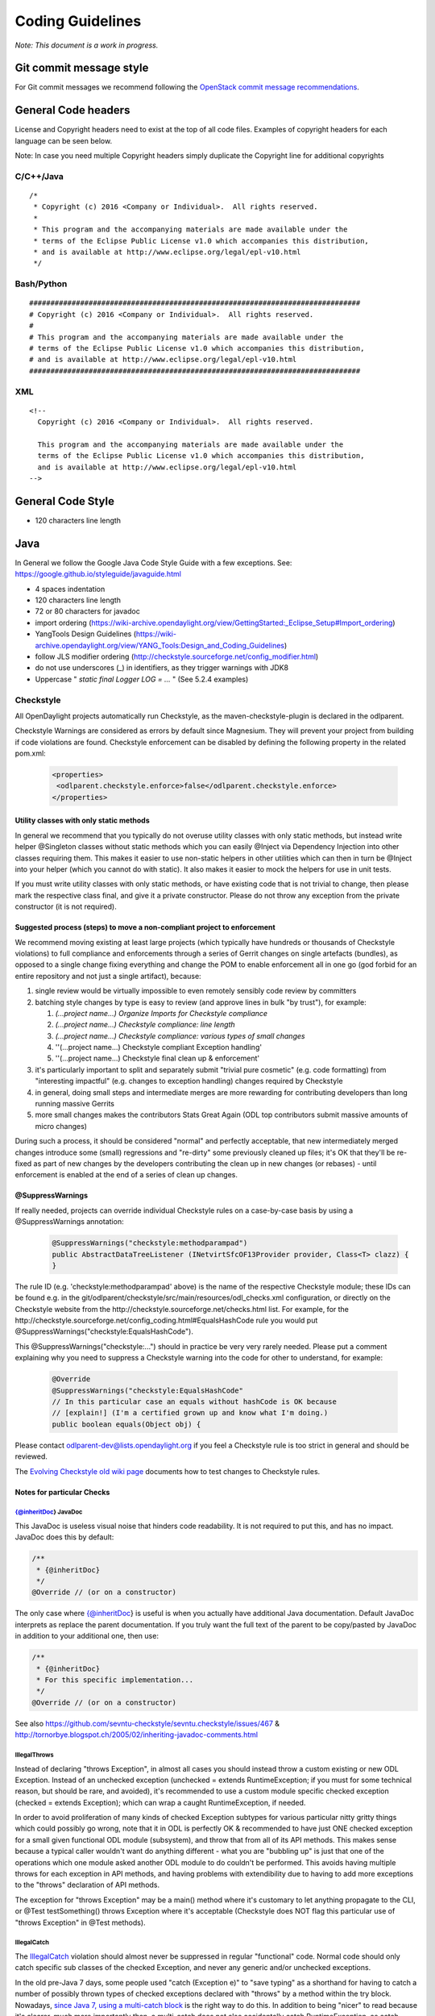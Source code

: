 .. _coding-guidelines:

Coding Guidelines
=================

*Note: This document is a work in progress.*

Git commit message style
------------------------

For Git commit messages we recommend following the `OpenStack commit message
recommendations <https://wiki.openstack.org/wiki/GitCommitMessages>`__.

General Code headers
--------------------

License and Copyright headers need to exist at the top of all code files.
Examples of copyright headers for each language can be seen below.

Note: In case you need multiple Copyright headers simply duplicate the
Copyright line for additional copyrights

C/C++/Java
~~~~~~~~~~

::

   /*
    * Copyright (c) 2016 <Company or Individual>.  All rights reserved.
    *
    * This program and the accompanying materials are made available under the
    * terms of the Eclipse Public License v1.0 which accompanies this distribution,
    * and is available at http://www.eclipse.org/legal/epl-v10.html
    */

Bash/Python
~~~~~~~~~~~

::

   ##############################################################################
   # Copyright (c) 2016 <Company or Individual>.  All rights reserved.
   #
   # This program and the accompanying materials are made available under the
   # terms of the Eclipse Public License v1.0 which accompanies this distribution,
   # and is available at http://www.eclipse.org/legal/epl-v10.html
   ##############################################################################

XML
~~~

::

   <!--
     Copyright (c) 2016 <Company or Individual>.  All rights reserved.

     This program and the accompanying materials are made available under the
     terms of the Eclipse Public License v1.0 which accompanies this distribution,
     and is available at http://www.eclipse.org/legal/epl-v10.html
   -->

General Code Style
------------------

-  120 characters line length

Java
----

In General we follow the Google Java Code Style Guide with a few exceptions.
See: https://google.github.io/styleguide/javaguide.html

-  4 spaces indentation
-  120 characters line length
-  72 or 80 characters for javadoc
-  import ordering
   (https://wiki-archive.opendaylight.org/view/GettingStarted:_Eclipse_Setup#Import_ordering)
-  YangTools Design Guidelines
   (https://wiki-archive.opendaylight.org/view/YANG_Tools:Design_and_Coding_Guidelines)
-  follow JLS modifier ordering
   (http://checkstyle.sourceforge.net/config_modifier.html)
-  do not use underscores (_) in identifiers, as they trigger warnings with JDK8
-  Uppercase " *static final Logger LOG = ...* " (See 5.2.4 examples)

Checkstyle
~~~~~~~~~~

All OpenDaylight projects automatically run Checkstyle, as the
maven-checkstyle-plugin is declared in the odlparent.

Checkstyle Warnings are considered as errors by default since Magnesium.
They will prevent your project from building if code violations are found.
Checkstyle enforcement can be disabled by defining the following property in the
related pom.xml:

 .. code-block:: none

   <properties>
    <odlparent.checkstyle.enforce>false</odlparent.checkstyle.enforce>
   </properties>

Utility classes with only static methods
^^^^^^^^^^^^^^^^^^^^^^^^^^^^^^^^^^^^^^^^

In general we recommend that you typically do not overuse utility classes with
only static methods, but instead write helper @Singleton classes without static
methods which you can easily @Inject via Dependency Injection into other classes
requiring them.
This makes it easier to use non-static helpers in other utilities which can then
in turn be @Inject into your helper (which you cannot do with static).
It also makes it easier to mock the helpers for use in unit tests.

If you must write utility classes with only static methods, or have existing
code that is not trivial to change, then please mark the respective class final,
and give it a private constructor.
Please do not throw any exception from the private constructor
(it is not required).

Suggested process (steps) to move a non-compliant project to enforcement
^^^^^^^^^^^^^^^^^^^^^^^^^^^^^^^^^^^^^^^^^^^^^^^^^^^^^^^^^^^^^^^^^^^^^^^^

We recommend moving existing at least large projects (which typically have
hundreds or thousands of Checkstyle violations) to full compliance and
enforcements through a series of Gerrit changes on single artefacts (bundles),
as opposed to a single change fixing everything and change the POM to enable
enforcement all in one go (god forbid for an entire repository and not just a
single artifact), because:

#. single review would be virtually impossible to even remotely sensibly
   code review by committers
#. batching style changes by type is easy to review (and approve lines
   in bulk "by trust"), for example:

   #. *(...project name...) Organize Imports for Checkstyle compliance*
   #. *(...project name...) Checkstyle compliance: line length*
   #. *(...project name...) Checkstyle compliance: various types of
      small changes*
   #. ''(...project name...) Checkstyle compliant Exception handling'
   #. ''(...project name...) Checkstyle final clean up & enforcement'

#. it's particularly important to split and separately submit
   "trivial  pure cosmetic" (e.g. code formatting) from "interesting impactful"
   (e.g. changes to exception handling) changes required by Checkstyle
#. in general, doing small steps and intermediate merges are more rewarding for
   contributing developers than long running massive Gerrits
#. more small changes makes the contributors Stats Great Again
   (ODL top contributors submit massive amounts of micro changes)

During such a process, it should be considered "normal" and perfectly
acceptable, that new intermediately merged changes introduce some (small)
regressions and "re-dirty" some previously cleaned up files;
it's OK that they'll be re-fixed as part of new changes by the developers
contributing the clean up in new changes (or rebases)
- until enforcement is enabled at the end of a series of clean up changes.

@SuppressWarnings
^^^^^^^^^^^^^^^^^

If really needed, projects can override individual Checkstyle rules on a
case-by-case basis by using a @SuppressWarnings annotation:

 .. code-block:: none

   @SuppressWarnings("checkstyle:methodparampad")
   public AbstractDataTreeListener (INetvirtSfcOF13Provider provider, Class<T> clazz) {
   }

The rule ID (e.g. 'checkstyle:methodparampad' above) is the name of the
respective Checkstyle module; these IDs can be found e.g. in the
git/odlparent/checkstyle/src/main/resources/odl_checks.xml
configuration, or directly on the Checkstyle website from the
http://checkstyle.sourceforge.net/checks.html list.
For example, for the
http://checkstyle.sourceforge.net/config_coding.html#EqualsHashCode rule
you would put @SuppressWarnings("checkstyle:EqualsHashCode").

This @SuppressWarnings("checkstyle:...") should in practice be very very rarely
needed.
Please put a comment explaining why you need to suppress a Checkstyle warning
into the code for other to understand, for example:

 .. code-block:: none

   @Override
   @SuppressWarnings("checkstyle:EqualsHashCode"
   // In this particular case an equals without hashCode is OK because
   // [explain!] (I'm a certified grown up and know what I'm doing.)
   public boolean equals(Object obj) {

Please contact odlparent-dev@lists.opendaylight.org if you feel a Checkstyle
rule is too strict in general and should be reviewed.

The `Evolving Checkstyle old wiki page <https://wiki-archive.opendaylight.org/view/EvolvingCheckstyle>`__
documents how to test changes to Checkstyle rules.

Notes for particular Checks
^^^^^^^^^^^^^^^^^^^^^^^^^^^

{@inheritDoc} JavaDoc
'''''''''''''''''''''

This JavaDoc is useless visual noise that hinders code readability.
It is not required to put this, and has no impact. JavaDoc does this by default:

.. code:: java

   /**
    * {@inheritDoc}
    */
   @Override // (or on a constructor)

The only case where {@inheritDoc} is useful is when you actually have
additional Java documentation.
Default JavaDoc interprets as replace the parent documentation.
If you truly want the full text of the parent to be copy/pasted by JavaDoc in
addition to your additional one, then use:

.. code:: java

   /**
    * {@inheritDoc}
    * For this specific implementation...
    */
   @Override // (or on a constructor)

See also
https://github.com/sevntu-checkstyle/sevntu.checkstyle/issues/467 &
http://tornorbye.blogspot.ch/2005/02/inheriting-javadoc-comments.html

IllegalThrows
'''''''''''''

Instead of declaring "throws Exception", in almost all cases you should instead
throw a custom existing or new ODL Exception.
Instead of an unchecked exception (unchecked = extends RuntimeException;
if you must for some technical reason, but should be rare, and avoided),
it's recommended to use a custom module specific checked exception
(checked = extends Exception);
which can wrap a caught RuntimeException, if needed.

In order to avoid proliferation of many kinds of checked Exception subtypes for
various particular nitty gritty things which could possibly go wrong, note that
it in ODL is perfectly OK & recommended to have just ONE checked exception for a
small given functional ODL module (subsystem), and throw that from all of its
API methods.
This makes sense because a typical caller wouldn't want do anything different -
what you are "bubbling up" is just that one of the operations which one module
asked another ODL module to do couldn't be performed.
This avoids having multiple throws for each exception in API methods, and having
problems with extendibility due to having to add more exceptions to the "throws"
declaration of API methods.

The exception for "throws Exception" may be a main() method where it's customary
to let anything propagate to the CLI, or @Test testSomething() throws Exception
where it's acceptable (Checkstyle does NOT flag this particular use of
"throws Exception" in @Test methods).

IllegalCatch
''''''''''''

The `IllegalCatch <http://checkstyle.sourceforge.net/config_coding.html#IllegalCatch>`__
violation should almost never be suppressed in regular "functional" code.
Normal code should only catch specific sub classes of the checked Exception,
and never any generic and/or unchecked exceptions.

In the old pre-Java 7 days, some people used "catch (Exception e)" to
"save typing" as a shorthand for having to catch a number of possibly thrown
types of checked exceptions declared with "throws" by a method within the try
block.
Nowadays, `since Java 7, using a multi-catch block <http://docs.oracle.com/javase/7/docs/technotes/guides/language/catch-multiple.html>`__
is the right way to do this.
In addition to being "nicer" to read because it's clearer, much more importantly
than, a multi-catch does not also accidentally catch RuntimeException, as catch
(Exception e) would.
Catching RuntimeException such as NullPointerException & Co. is typically not
what the developer who used "catch (Exception e)" as shorthand intended.

If a catch (Exception e) is used after a try { } block which does not call any
methods declaring that they may throw checked exceptions with their throws
clause (perhaps not anymore, after code was changed), then that catch may really
have been intended to catch any possible RuntimeException instead?
In that case, if there exceptionally really is a particular reason to want to
"do something and recover from anything that could possibly go wrong, incl.
NullPointerException, IndexOutOfBoundsException, IllegalArgumentException,
IllegalStateException & Co.", then it is clearer to just catch
(RuntimeException e) instead of catch (Exception e).
Before doing this, double check that this truly is the intention of that code,
by having a closer look at code called within the try,
and see if that called code couldn't simply be made more robust.
Be particularly careful with methods declaring checked exceptions in their
“throws” clause:
if any matching exception is thrown inside the “try” block, changing
“catch (Exception e)” to “catch (RuntimeException e)” could change the method
behaviour since the exception will exit the method instead of being processed by
the “catch” block.

Proliferation of catch (Exception or RuntimeException e)
{ LOG.error("It failed", e); } in regular "functional" code is a symptom of a
missing abstraction in framework code; e.g. an Abstract interface implementation
helper with correct default error handling, so that functional code does
not have to repeat this over and over again.
For example:

#. For DataBroker related transaction management, check out the (at the time of
   writing still in review) new utilities from
   `c/63372 <https://git.opendaylight.org/gerrit/#/c/63372/>`__ & Co.
#. For RPC related catch, see
   `c/63413 <https://git.opendaylight.org/gerrit/#/c/63413/>`__
#. Instead of catch(Exception) after a try { close(anAutoCloseable) }
   just use AutoCloseables.closeOrWarn(anAutoCloseable) introduced in
   https://git.opendaylight.org/gerrit/#/c/44145/

Sometimes developers also simply don't see that an existing framework API
intends implementations to simply propagate their errors up to them.
For example, for Exception handling in:

#. OsgiCommandSupport's doExecute(), the right thing to do is... nothing.
   The parent doExecute() method declaration throws Exception,
   and that is intentional by the Good People of Karaf.
   Thefore, catch(Exception) in a OsgiCommandSupport's doExecute is not required
   : in this case it's perfectly OK to just let any error "propagate" upwards
   automatically.
   If doExecute() calls other private methods of an OsgiCommandSupport
   implementation, then it is perfectly OK to make those methods declare
   "throws SomeException" too, and not "handle" them yourself.

#. Callable's call() passed to a DataStoreJobCoordinator enqueueJob(),
   the right thing to do is... nothing.
   Do not catch (Exception) but let it propagate.
   If it's useful to "augment" the exception message with more custom details
   which are available inside Callable's call(), then the right thing to do is
   to catch (Exception e)
   { throw new YourProjectApiException("Failed to ... for {}", aDetail, e); }
   and, exceptionally, use @SuppressWarnings("checkstyle:IllegalCatch").

#. org.opendaylight.infrautils.inject.AbstractLifecycle's start() and stop()
   methods, again the right thing to do is... nothing.
   Do not catch any Exception but let it propagate.

Here are some cases where catch(Exception) is almost always wrong, and a
respective @SuppressWarnings almost never acceptable:

#. In Tests code you typically just "@Test testSomething() throws
   (Some)Exception" instead of catch,
   or uses @Test(expected = ReadFailedException.class).
   One rare case we have seen where it's justified is a
   @Test(expected = ReadFailedException.class)
   with catch (Exception e) throw e.getCause().

#. In one time "setup" (initialization) kind of code.
   For example, catch for a DataBroker registerDataChangeListener makes little
   sense - it's typically much better to let a failure to register a data change
   listener "bubble up" then continue, even if logged, and have users wonder why
   the listener isn't working much later.

Only in lower-level "Framework" kind of code, catch (Exception e) is sometimes
justified / required,
and thus @SuppressWarnings("checkstyle:IllegalCatch") acceptable.

Catching Throwable in particular is considered an absolute No No
(see e.g. discussion in https://git.opendaylight.org/gerrit/#/c/60855/)
in almost all cases.
You may got confused any meant to catch Exception (see above)
or RuntimeException?

Carefully consider whether you mean to catch and set some flag and/or
log, and then rethrow, or intended to "swallow" the exception.

System.out
''''''''''

The RegexpSingleLineJava "Line contains console output" and "Line contains
printStackTrace" should NEVER be suppressed.

In src/main code, System.out.println has no place, ever (it should probably be
a LOG.info; and System.err probably a LOG.error).

In Java code producing Karaf console output, we should only use System.out, and
add the corresponding @SuppressWarnings. System.out handles pipes and remote
sessions correctly.

In src/test code, there should be no need to write things out - the point of a
test is to assert something.
During development of a test it's sometimes handy to print things to the console
to see what's going on instead of using the debugger, but this should be removed
in final code, for clarity, and non-verbose test execution.
If you must, do you a Logger even in a test - just like in src/main code.
This also makes it easier to later move code such as helper methods from test to
production code.

Javadoc Paragraph: < p > tag should be preceded with an empty line
''''''''''''''''''''''''''''''''''''''''''''''''''''''''''''''''''

Checkstyle (rightfully) flags this kind of JavaDoc up as not ideal for
readability:

.. code:: java

     /**
      * Utilities for...
      * <p>This...

and you can address this either like this:

.. code:: java

     /**
      * Utilities for...
      *
      * <p>This...

or like this:

.. code:: java

     /**
      * Utilities for...
      * <p/>
      * This...

Different ODL developers `agree to disagree <https://git.opendaylight.org/gerrit/#/c/46842/>`__
on which of the above is more readable.

Additional Resources
^^^^^^^^^^^^^^^^^^^^

-  Checkstyle http://checkstyle.sourceforge.net/
-  Maven:
   https://github.com/checkstyle/checkstyle/blob/master/src/main/resources/google_checks.xml
-  Eclipse:
   https://code.google.com/p/google-styleguide/source/browse/trunk/eclipse-java-google-style.xml
-  IntelliJ:
   https://code.google.com/p/google-styleguide/source/browse/trunk/intellij-java-google-style.xml
-  `How to set Checkstyle up in IntelliJ old wiki page <https://wiki-archive.opendaylight.org/view/How_to_set_Checkstyle_up_in_IntelliJ>`__

PMD Copy/Paste Detection (CPD)
~~~~~~~~~~~~~~~~~~~~~~~~~~~~~~

odlparent includes `PMD <https://pmd.github.io>`__ with its `CPD <https://pmd.github.io/pmd-6.0.0/pmd_userdocs_cpd.html>`__
(Copy/Paste detection), which will warn but yet not fail the build for any
duplicate code (not just within but also across classes within the same module)
.
You should refactor any such copy/pasted code, and can then enforce CPD to fail
the build for future non regression by adding this to your POM:

.. code-block:: text

   <pmd.cpd.fail>true</pmd.cpd.fail>

Note that CPD's analysis is text-based and not semantic, so it will flag code
which "looks" identical to it even if it uses different Java types (which do not
share a common super type; so that it's non-trivial to refactor).
So in the unlikely case that there is a real good justified reason for what
looks like copy paste to PMD, you can selectively suppress true PMD CPD false
positives for a few lines, a method or god forbid an entire class, using:

.. code-block:: text

   @SuppressWarnings("CPD-START")
   ...
   @SuppressWarnings("CPD-END")

Classes methods / fields ordering
~~~~~~~~~~~~~~~~~~~~~~~~~~~~~~~~~

Ordering based on modifiers. This is based on visibility and mutability:

| public static final fields
| static final fields
| private static final fields
| private final fields
| private non-final fields
| private volatile fields
| private constructors
| public constructors
| static factory methods
| public methods
| static methods
| private methods
| The first group should be very strict, with the exception of
  FieldUpdaters, which should be private static final, but defined just
  above the volatile field they access. The reason for that is they are
  tied via a string literal name.

The second group is less clear-cut and depends on how instances are created --
there are times when juggling the order makes it easier to understand what is
going on (e.g. co-locating a private static method with static factory method
which uses it).

The third group is pretty much free-for-all.
The goal is to group things so that people do not have scroll around to
understand the code flow.
Public methods are obviously entry-points,
hence are mostly glanced over by users.

Overall this has worked really well so far because;

-  the first group gives a 10000-foot overview of what is going on in the class,
   its footprint and references to other classes
-  the second group gives instantiation entry-points, useful for examining who
   creates the objects and how
-  the third group is implementation details -- for when you really need to dive
   into the details.

Note this list does not include non-private fields.
The reason is that public fields should be forbidden, as should be any mutable
non-private fields.
The reason for that is they are a nightmare to navigate when attempting to
reason about object lifecycle.

Same reasoning applies to inner class, keep them close to the methods which use
them so that the class is easy to read.
If the inner class needs to be understood before the methods that operate on it,
place it before them, otherwise (especially if it's an implementation detail)
after them.
That's when an inner class is appropriate of course.

error-prone
~~~~~~~~~~~

The infrautils projects has adopted the `error-prone code quality tool <http://errorprone.info>`__
(by Google), with suitable customized configuration.

You can use it by using org.opendaylight.infrautils:parent instead of
org.opendaylight.odlparent:bundle-parent.

Note that @SuppressWarnings("InconsistentOverloads") needs to be placed on the
class, not method; see
https://github.com/google/error-prone/pull/870 and
https://github.com/google/error-prone/issues/869.

SpotBugs
~~~~~~~~

SpotBugs is the sucesssor project to FindBugs (which is dead).

SpotBugs is enforced by default across all artifacts since Magnesium.
For artifacts that do not pass SpotBugs, either fix them or disable enforcement
by defining the following property in the pom.xml:

 .. code-block:: none

  <properties>
   <odlparent.spotbugs.enforce>false</odlparent.spotbugs.enforce>
  </properties>

All notes re. FindBugs listed below do still apply to SpotBugs as well
(it's compatible).

FindBugs
~~~~~~~~

Note that starting with odlparent 3.0.0 when we say "FindBugs" we now actually
mean "SpotBugs", see above.

@FBSuppressWarnings
^^^^^^^^^^^^^^^^^^^

If really needed, projects can to override individual FindBugs rules on
a case-by-case basis by using a @SuppressFBWarnings annotation:

.. code:: java

   @SuppressFBWarnings("RCN_REDUNDANT_NULLCHECK_OF_NONNULL_VALUE")
   public V get(K key) {

Unchecked/unconfirmed cast from com.google.common.truth.Subject to com.google.common.truth.BooleanSubject etc.
^^^^^^^^^^^^^^^^^^^^^^^^^^^^^^^^^^^^^^^^^^^^^^^^^^^^^^^^^^^^^^^^^^^^^^^^^^^^^^^^^^^^^^^^^^^^^^^^^^^^^^^^^^^^^^

FindBugs seems to be too dumb to deal with perfectly valid Google Truth test
code (which does not use any explicit cast...) so it's OK to:

.. code:: java

   @SuppressFBWarnings("BC_UNCONFIRMED_CAST")

an entire JUnit \*Test class because of that.

null analysis errors, incl. FindBugs' NP_NONNULL_FIELD_NOT_INITIALIZED_IN_CONSTRUCTOR
^^^^^^^^^^^^^^^^^^^^^^^^^^^^^^^^^^^^^^^^^^^^^^^^^^^^^^^^^^^^^^^^^^^^^^^^^^^^^^^^^^^^^

see the general null analysis next chapter.

nonNullAndOptional
~~~~~~~~~~~~~~~~~~

Some of the content from this chapter may be moved to
http://www.lastnpe.org later...

Everything @NonNullByDefault
^^^^^^^^^^^^^^^^^^^^^^^^^^^^

Do not use null anywhere, assume all method arguments and return values are
NonNullByDefault.

null annotations from org.eclipse.jdt.annotation instead of javax.annotation
^^^^^^^^^^^^^^^^^^^^^^^^^^^^^^^^^^^^^^^^^^^^^^^^^^^^^^^^^^^^^^^^^^^^^^^^^^^^

We prefer using the null annotations from the package org.eclipse.jdt.annotation
, instead of the ones from javax.annotation
(or those from org.jetbrains:annotations, or ... Android/Lombok's/some of the
other ones out there).

This is because the org.eclipse one are modern generics enabled @Target
TYPE_USE annotations, whereas the other ones are not.

Obviously we do NOT "depend on Eclipse" in any way, or "need Eclipse at
run-time" just because of 4 annotations from an org.eclipse package,
which are available in a very small JAR at build-time; e.g.
org.eclipse.jdt.annotation.NonNull is absolutely no different from
javax.annotation.Nullable, in that regard.

BTW: The javax.annotation NonNull & Co. are not more or less "official"
than others; Prof. FindBugs Bill Pugh pushed those to Maven central, but
his "dormanant" JSR 305 was never officially finalized and approved;
he's since moved on, and no longer maintains FindBugs.

The Eclipse annotations are also supported by SpotBugs/FindBugs (`says
this issue <https://github.com/spotbugs/spotbugs/issues/471>`__) as well
as NullAway.

null analysis by FindBugs VS. Eclipse JDT
^^^^^^^^^^^^^^^^^^^^^^^^^^^^^^^^^^^^^^^^^

FindBugs' null analysis is inferior to Eclipse JDT's, because:

-  richer null analysis
-  generics enabled (see above)
-  works with existing external libraries, through external annotations,
   see http://www.lastnpe.org
-  much better in-IDE support, at least for Eclipse users

*WIP: We are aiming at, eventualy, running headless Eclipse JDT-based null
analysis during the build, not just for users of the Eclipse IDE UI;
watch*\ `issue ODLPARENT-116 <https://jira.opendaylight.org/browse/ODLPARENT-116>`__
\ *, and*\ http://www.lastnpe.org\ *.*

BTW: FindBugs is dead anyway, long live SpotBugs! \_TODO Gerrit & more
documentation to clarify this...\_

PS: An alternative interesting null checker tool is the `Checker
Framework <https://checkerframework.org>`__.

Runtime null checks
^^^^^^^^^^^^^^^^^^^

In addition to static null analysis during development, you can check null
safety at run-time.
Please use either `JDK's Object's requireNonNull <http://docs.oracle.com/javase/7/docs/api/java/util/Objects.html#requireNonNull(java.lang.Object,java.lang.String)>`__
\ () or `Guava's
Preconditions <https://github.com/google/guava/wiki/PreconditionsExplained>`__
checkNotNull() utility, instead of if (something == null).
Please also use the variant of requireNonNull() or checkNotNull() with the
String message to indicate what argument is checked.
For example:

.. code:: java

   public doSomething(Something something) {
       this.something = Objects.requireNonNull(something, "something");
   }

We recommend use of JDK's Object's requireNonNull() instead of Guava's
Preconditions checkNotNull() just because the String message of the former can
prevent the problem you can have with the latter if you confuse the order of the
arguments.

We accept and think its OK that checkNotNull() throws a NullPointerException and
not an IllegalArgumentException (even though code otherwise should never
manually throw new NullPointerException),
because in this particular case a NullPointerException would have happened
anyway later, so it's just an earlier NullPointerException, with added
information of what is null.

We NEVER catch (NullPointerException e) anywhere, because they are programming
errors which should "bubble up", to be fixed, not suppressed.

nullable errors for fields related to dependency injection
^^^^^^^^^^^^^^^^^^^^^^^^^^^^^^^^^^^^^^^^^^^^^^^^^^^^^^^^^^

null analysis frameworks, such as Eclipse's or FindBugs or others, will not like
this kind of code in a @NonNullByDefault package:

.. code:: java

   class Example {
        @Inject
        Service s;
   }

the recommended solution is to always use constructor instead of field
injection instead, like this:

.. code:: java

   class Example {
       final Service s;
       @Inject
       Example(Service s) {
           this.s = s;
       }
   }

When this exceptionally is not possible, like in a JUnit component test,
then it's acceptable to suppress warnings:

.. code:: java

   @SuppressFBWarnings("NP_NONNULL_FIELD_NOT_INITIALIZED_IN_CONSTRUCTOR")
   class SomeTest {
       public @Rule GuiceRule guice = new GuiceRule(TestModule.class);
       private @Inject Service service;
   }

Optional
^^^^^^^^

You do not have to use Optional, because real null analysis can give us the same
benefit.

If cleaning up code for null safety, then do not mix introducing Optional with
other null related clean up changes; it's clearer for reviews if you FIRST fix
missing null checks and add null related annotations, and then THEN (optionally)
switch some return types to Optional.

You can use Optional for return types, but not method arguments.

Never use Optional<Collection<...>> (obviously incl. Optional<List<...>>
or Optional<Set<...>> AND Optional<Map<...>> etc.),
just return a respective empty Collection instead.

Note that instead of if (anOptional.isPresent()) { return anOptional.get(); }
else { return null; }
you can and for readability should just use return anOptional.orNull().
However ideally any such code should not return null but an Optional of
something itself.

Note that instead of if (aNullable == null) ? Optional.absent() :
Optional.of(aNullable)a
;you can and for readability should just use Optional.fromNullable(aNullable).

To transform an Optional into something else if it present, use the transform()
method instead of an if () check;.
for example:

.. code:: java

   List vrfEntries = MDSALUtil.read(broker, LogicalDatastoreType.CONFIGURATION, vpnVrfTables).transform(VrfTables::getVrfEntry).or(new ArrayList<>());

**Take care** with Optional.transform() though: if the transformation can return
null, Optional.transform() will fail with a NullPointerException
(this is the case of most YANG-generated methods).
You can use Java 8 Optional.map() instead; when it encounters null, it returns
Optional.empty().
The above example would become

.. code:: java

   List<VrfEntry> vrfEntries = MDSALUtil.read(broker, LogicalDatastoreType.CONFIGURATION, vpnVrfTables).toJavaUtil().map(VrfTables::getVrfEntry).orElse(new ArrayList<>());

Prefer the newer Java 8 java.util.Optional (JUO) over the older Google Guava
com.google.common.base.Optional (GGO), because it offers a better functional
style API for use with Java 8 lambdas, which leads to much more naturally
readable code.
Until we fully migrate all ODL APIs (which is planned), in glue code calling
existing APIs returning GGO (such as the DataBroker API) but itself then wanting
to return a function of that as JUO, please just use the toJavaUtil() method
available in Guava Optional.

Further Reading & Watching
''''''''''''''''''''''''''

-  https://github.com/google/guava/wiki/UsingAndAvoidingNullExplained
-  https://stackoverflow.com/questions/26327957/should-java-8-getters-return-optional-type

Streaming and lambdas
~~~~~~~~~~~~~~~~~~~~~

Lambdas are very useful when encapsulating varying behaviour.
For example, you can use them instead of boolean behaviour selection parameters:

.. code:: java

   public void someMethodA(SomeObject A) {
       commonMethod(A, false);
   }

   public void someMethodB(SomeObject B) {
       commonMethod(B, true);
   }

   private void commonMethod(SomeObject C, boolean behaviour) {
       // common code

       if (behaviour) {
           doA();
       } else {
           doB();
       }

       // common code
   }

can be replaced with

.. code:: java

   public void someMethodA(SomeObject A) {
       commonMethod(A, this::doA);
   }

   public void someMethodB(SomeObjectB) {
       commonMethod(B, this::doB);
   }

   private void commonMethod(SomeObject C, Function behaviour) {
       // common code

       behaviour.apply();

       // common code
   }

They are also useful for replacing small anonymous inner classes which follow
the functional pattern (implementing an interface with a single non-default
method).
Your IDE will typically suggest such transformations.

Lambdas should be avoided when the resulting code is more complex and/ora longer
than the non-functional form.
This can happen particularly with streaming.

Streaming also has its place, especially when combined with Optional (see above)
or when processing collections.
It should however be avoided when many objects are created in the resulting
lamba expressions, especially if DTOs end up being necessary to convey
information from one lambda to the next where a single variable could do the
trick in a more traditional form. (TODO: provide examples.)

Python
------

PEP8 is the Python standard that should be followed when coding any Python code
with the following exceptions.

-  120 characters line length

To automate pep8 scanning we recommend using a tox configuration as follows:

tox.ini

::

   [tox]
   envlist = pep8
   #skipsdist = true  # Command only available in tox 1.6.0

   [testenv:pep8]
   deps = flake8
   commands = flake8

   [flake8]
   max-line-length = 120

Unfortunately the version of tox installed in the Jenkins build infra does not
support the skipdist parameter which is necessary if your project does not have
a setup.py file.
A workaround is to create a minimal setup.py file as follows:

setup.py

::

   # Workaround for tox missing parameter 'skipsdist=true' which was not
   # introduced until tox 1.6.0

   import setuptools

   setuptools.setup(name='project-name')

.. _xml-1:

XML
---

-  use self-closing
-  include proper namespace/model/version declarations
-  TBD

YANG
----

-  Do not use underscores ('_') in identifiers.
   JDK 9 is on track to making underscores forbidden in identifiers, which means
   we will need to map them and it is not going to be pleasant :-(
-  Each declaration needs to have either a description or a reference to a
   defintion document (like an IETF draft)
-  Use typedefs to declare concepts. An UUID is typeless, so each instance
   should have its scope, so we know its applicability domain.
   'type string' should only be used to things like free-form comments and
   similar. Please attach a 'units' statement whenever possible.
-  TBD

